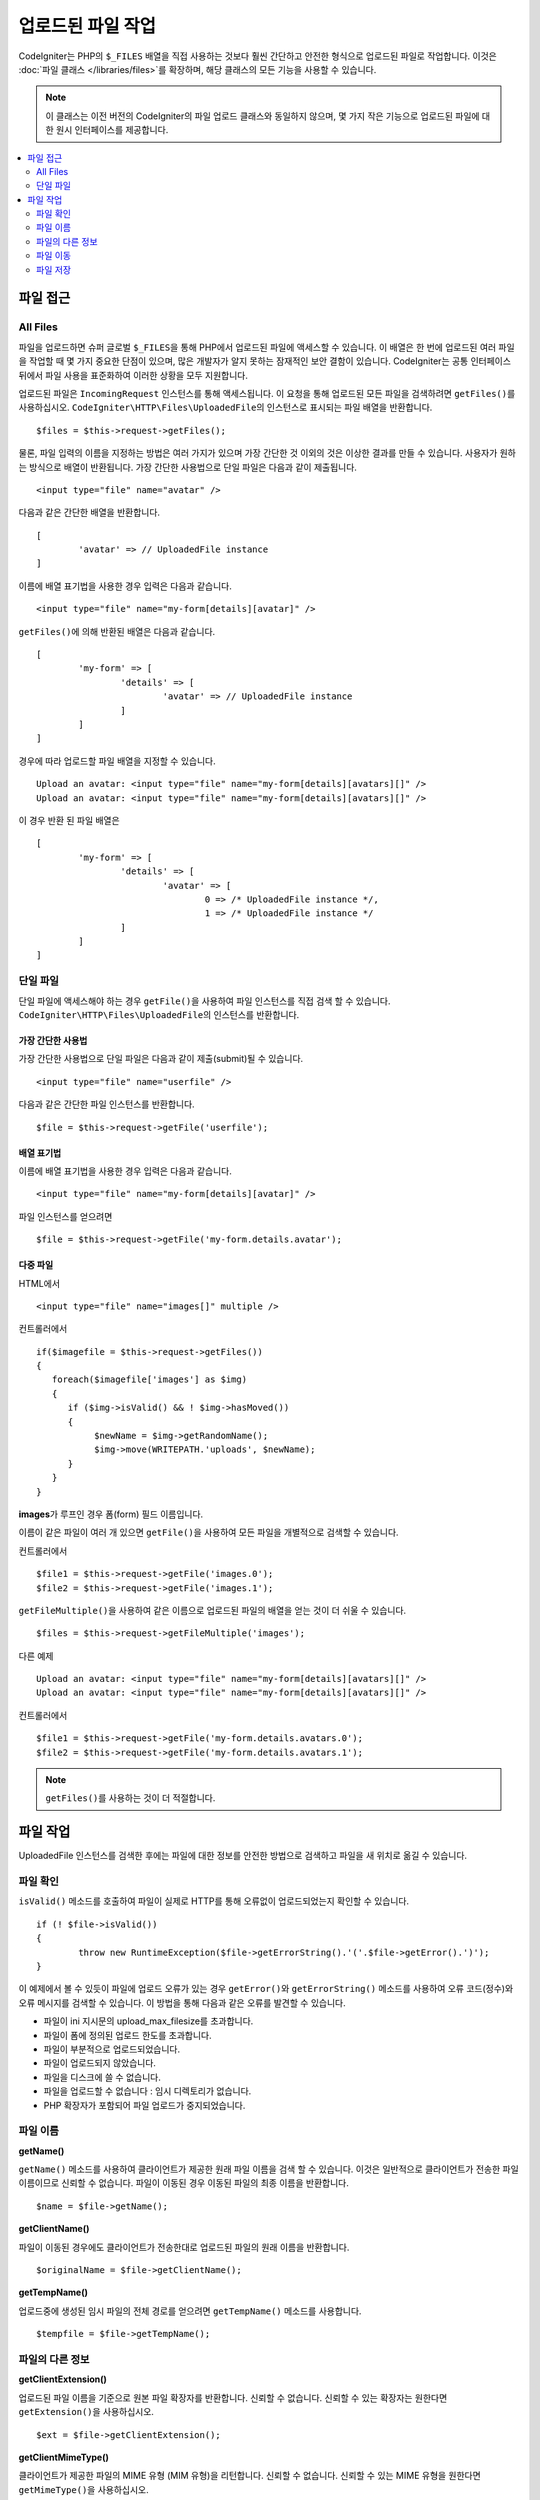 ***************************
업로드된 파일 작업
***************************

CodeIgniter는 PHP의 ``$_FILES`` 배열을 직접 사용하는 것보다 훨씬 간단하고 안전한 형식으로 업로드된 파일로 작업합니다.
이것은 :doc:`파일 클래스 </libraries/files>`\ 를 확장하며, 해당 클래스의 모든 기능을 사용할 수 있습니다.

.. note:: 이 클래스는 이전 버전의 CodeIgniter의 파일 업로드 클래스와 동일하지 않으며, 몇 가지 작은 기능으로 업로드된 파일에 대한 원시 인터페이스를 제공합니다.

.. contents::
    :local:
    :depth: 2

===============
파일 접근
===============

All Files
----------

파일을 업로드하면 슈퍼 글로벌 ``$_FILES``\ 을 통해 PHP에서 업로드된 파일에 액세스할 수 있습니다.
이 배열은 한 번에 업로드된 여러 파일을 작업할 때 몇 가지 중요한 단점이 있으며, 많은 개발자가 알지 못하는 잠재적인 보안 결함이 있습니다.
CodeIgniter는 공통 인터페이스뒤에서 파일 사용을 표준화하여 이러한 상황을 모두 지원합니다.

업로드된 파일은 ``IncomingRequest`` 인스턴스를 통해 액세스됩니다.
이 요청을 통해 업로드된 모든 파일을 검색하려면 ``getFiles()``\ 를 사용하십시오.
``CodeIgniter\HTTP\Files\UploadedFile``\ 의 인스턴스로 표시되는 파일 배열을 반환합니다.

::

	$files = $this->request->getFiles();

물론, 파일 입력의 이름을 지정하는 방법은 여러 가지가 있으며 가장 간단한 것 이외의 것은 이상한 결과를 만들 수 있습니다.
사용자가 원하는 방식으로 배열이 반환됩니다. 가장 간단한 사용법으로 단일 파일은 다음과 같이 제출됩니다.

::

	<input type="file" name="avatar" />

다음과 같은 간단한 배열을 반환합니다.

::

	[
		'avatar' => // UploadedFile instance
	]

이름에 배열 표기법을 사용한 경우 입력은 다음과 같습니다.

::

	<input type="file" name="my-form[details][avatar]" />

``getFiles()``\ 에 의해 반환된 배열은 다음과 같습니다.

::

	[
		'my-form' => [
			'details' => [
				'avatar' => // UploadedFile instance
			]
		]
	]

경우에 따라 업로드할 파일 배열을 지정할 수 있습니다.

::

	Upload an avatar: <input type="file" name="my-form[details][avatars][]" />
	Upload an avatar: <input type="file" name="my-form[details][avatars][]" />

이 경우 반환 된 파일 배열은

::

	[
		'my-form' => [
			'details' => [
				'avatar' => [
					0 => /* UploadedFile instance */,
					1 => /* UploadedFile instance */
			]
		]
	]

단일 파일
--------------

단일 파일에 액세스해야 하는 경우 ``getFile()``\ 을 사용하여 파일 인스턴스를 직접 검색 할 수 있습니다. 
``CodeIgniter\HTTP\Files\UploadedFile``\ 의 인스턴스를 반환합니다.

가장 간단한 사용법
^^^^^^^^^^^^^^^^^^^^^^^

가장 간단한 사용법으로 단일 파일은 다음과 같이 제출(submit)될 수 있습니다.

::

	<input type="file" name="userfile" />

다음과 같은 간단한 파일 인스턴스를 반환합니다.

::

	$file = $this->request->getFile('userfile');

배열 표기법
^^^^^^^^^^^^^^^^

이름에 배열 표기법을 사용한 경우 입력은 다음과 같습니다.

::

	<input type="file" name="my-form[details][avatar]" />

파일 인스턴스를 얻으려면

::

	$file = $this->request->getFile('my-form.details.avatar');

다중 파일
^^^^^^^^^^^^^^

HTML에서

::

    <input type="file" name="images[]" multiple />

컨트롤러에서

::

    if($imagefile = $this->request->getFiles())
    {
       foreach($imagefile['images'] as $img)
       {
          if ($img->isValid() && ! $img->hasMoved())
          {
               $newName = $img->getRandomName();
               $img->move(WRITEPATH.'uploads', $newName);
          }
       }
    }

**images**\ 가 루프인 경우 폼(form) 필드 이름입니다.

이름이 같은 파일이 여러 개 있으면 ``getFile()``\ 을 사용하여 모든 파일을 개별적으로 검색할 수 있습니다.

컨트롤러에서

::

	$file1 = $this->request->getFile('images.0');
	$file2 = $this->request->getFile('images.1');

``getFileMultiple()``\ 을 사용하여 같은 이름으로  업로드된 파일의 배열을 얻는 것이 더 쉬울 수 있습니다.

::

	$files = $this->request->getFileMultiple('images');


다른 예제

::

	Upload an avatar: <input type="file" name="my-form[details][avatars][]" />
	Upload an avatar: <input type="file" name="my-form[details][avatars][]" />

컨트롤러에서

::

	$file1 = $this->request->getFile('my-form.details.avatars.0');
	$file2 = $this->request->getFile('my-form.details.avatars.1');

.. note:: ``getFiles()``\ 를 사용하는 것이 더 적절합니다.

=====================
파일 작업
=====================

UploadedFile 인스턴스를 검색한 후에는 파일에 대한 정보를 안전한 방법으로 검색하고 파일을 새 위치로 옮길 수 있습니다.

파일 확인
-------------

``isValid()`` 메소드를 호출하여 파일이 실제로 HTTP를 통해 오류없이 업로드되었는지 확인할 수 있습니다.

::

	if (! $file->isValid())
	{
		throw new RuntimeException($file->getErrorString().'('.$file->getError().')');
	}

이 예제에서 볼 수 있듯이 파일에 업로드 오류가 있는 경우 ``getError()``\ 와 ``getErrorString()`` 메소드를 사용하여 오류 코드(정수)와 오류 메시지를 검색할 수 있습니다.
이 방법을 통해 다음과 같은 오류를 발견할 수 있습니다.

* 파일이 ini 지시문의 upload_max_filesize를 초과합니다.
* 파일이 폼에 정의된 업로드 한도를 초과합니다.
* 파일이 부분적으로 업로드되었습니다.
* 파일이 업로드되지 않았습니다.
* 파일을 디스크에 쓸 수 없습니다.
* 파일을 업로드할 수 없습니다 : 임시 디렉토리가 없습니다.
* PHP 확장자가 포함되어 파일 업로드가 중지되었습니다.

파일 이름
----------

**getName()**

``getName()`` 메소드를 사용하여 클라이언트가 제공한 원래 파일 이름을 검색 할 수 있습니다. 
이것은 일반적으로 클라이언트가 전송한 파일 이름이므로 신뢰할 수 없습니다. 
파일이 이동된 경우 이동된 파일의 최종 이름을 반환합니다.

::

	$name = $file->getName();

**getClientName()**

파일이 이동된 경우에도 클라이언트가 전송한대로 업로드된 파일의 원래 이름을 반환합니다.

::

  $originalName = $file->getClientName();

**getTempName()**

업로드중에 생성된 임시 파일의 전체 경로를 얻으려면 ``getTempName()`` 메소드를 사용합니다.

::

	$tempfile = $file->getTempName();

파일의 다른 정보
---------------------

**getClientExtension()**

업로드된 파일 이름을 기준으로 원본 파일 확장자를 반환합니다.
신뢰할 수 없습니다.
신뢰할 수 있는 확장자는 원한다면 ``getExtension()``\ 을 사용하십시오.

::

	$ext = $file->getClientExtension();

**getClientMimeType()**

클라이언트가 제공한 파일의 MIME 유형 (MIM 유형)을 리턴합니다.
신뢰할 수 없습니다.
신뢰할 수 있는 MIME 유형을 원한다면 ``getMimeType()``\ 을 사용하십시오.

::

	$type = $file->getClientMimeType();

	echo $type; // image/png

파일 이동
------------

각 파일은 적절하게 이름이 지정된 ``move()`` 메소드를 사용하여 새 위치로 이동할 수 있습니다.
첫 번째 매개 변수로 디렉토리와 함께 사용하여 파일명을 전달하여 이동시킵니다.

::

	$file->move(WRITEPATH.'uploads');

기본적으로 원래 파일 이름이 사용됩니다. 
두 번째 매개 변수로 새 파일 이름을 전달하여 수정할 수 있습니다

::

	$newName = $file->getRandomName();
	$file->move(WRITEPATH.'uploads', $newName);

파일이 제거되면 임시 파일이 삭제됩니다.
부울을 반환하는 ``hasMoved()`` 메소드로 파일이 이동했는지 확인할 수 있습니다.

::

    if ($file->isValid() && ! $file->hasMoved())
    {
        $file->move($path);
    }

다음과 같은 경우 업로드된 파일을 ``HTTP/Exception``\ 이 발생하며 이동하지 못할 수 있습니다.

- 파일이 이미 이동되었습니다
- 파일이 성공적으로 업로드되지 않았습니다
- 파일 이동 작업이 실패합니다 (예 : 부적절한 권한)

파일 저장
------------

각 파일은 ``store()`` 메소드를 사용하여 새 위치로 이동할 수 있습니다.

가장 간단한 사용법으로 단일 파일이 다음과 같이 제출(submit)될 수 있습니다.

::

	<input type="file" name="userfile" />

기본적으로 업로드 파일은 쓰기 가능한 업로드 디렉토리에 저장됩니다.
YYYYMMDD 폴더와 같은 임의의 파일 이름이 생성되고 파일 경로를 반환합니다.

::

	$path = $this->request->getFile('userfile')->store();

첫 번째 매개 변수로 파일이 이동할 디렉토리를 지정할 수 있습니다. 
새 파일 이름은 두 번째 매개 변수로 전달합니다.

::

	$path = $this->request->getFile('userfile')->store('head_img/', 'user_name.jpg');

다음과 같은 경우 업로드된 파일을 ``HTTP/Exception``\ 이 발생하며 이동하지 못할 수 있습니다.

- 파일이 이미 이동되었습니다
- 파일이 성공적으로 업로드되지 않았습니다
- 파일 이동 작업이 실패합니다 (예 : 부적절한 권한)